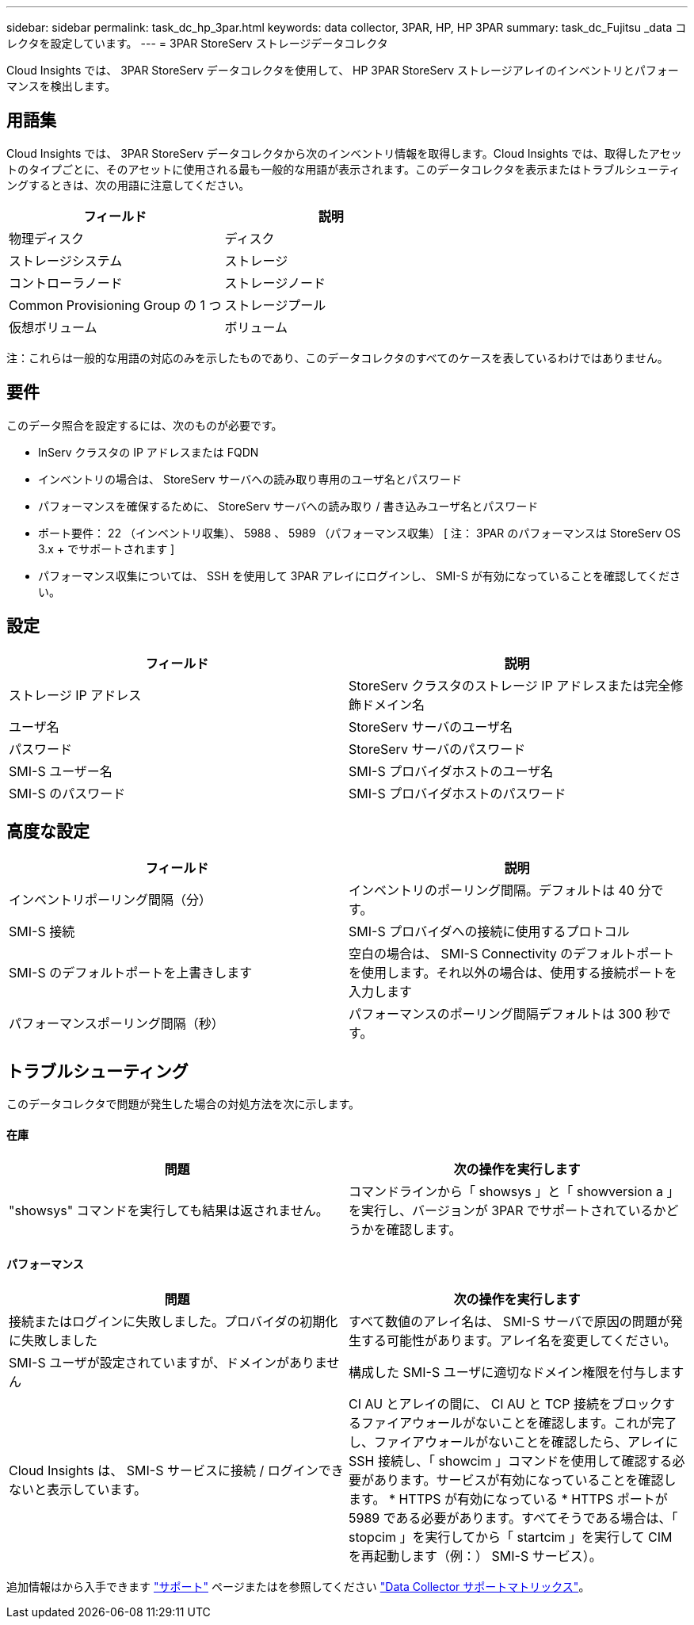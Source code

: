 ---
sidebar: sidebar 
permalink: task_dc_hp_3par.html 
keywords: data collector, 3PAR, HP, HP 3PAR 
summary: task_dc_Fujitsu _data コレクタを設定しています。 
---
= 3PAR StoreServ ストレージデータコレクタ


[role="lead"]
Cloud Insights では、 3PAR StoreServ データコレクタを使用して、 HP 3PAR StoreServ ストレージアレイのインベントリとパフォーマンスを検出します。



== 用語集

Cloud Insights では、 3PAR StoreServ データコレクタから次のインベントリ情報を取得します。Cloud Insights では、取得したアセットのタイプごとに、そのアセットに使用される最も一般的な用語が表示されます。このデータコレクタを表示またはトラブルシューティングするときは、次の用語に注意してください。

[cols="2*"]
|===
| フィールド | 説明 


| 物理ディスク | ディスク 


| ストレージシステム | ストレージ 


| コントローラノード | ストレージノード 


| Common Provisioning Group の 1 つ | ストレージプール 


| 仮想ボリューム | ボリューム 
|===
注：これらは一般的な用語の対応のみを示したものであり、このデータコレクタのすべてのケースを表しているわけではありません。



== 要件

このデータ照合を設定するには、次のものが必要です。

* InServ クラスタの IP アドレスまたは FQDN
* インベントリの場合は、 StoreServ サーバへの読み取り専用のユーザ名とパスワード
* パフォーマンスを確保するために、 StoreServ サーバへの読み取り / 書き込みユーザ名とパスワード
* ポート要件： 22 （インベントリ収集）、 5988 、 5989 （パフォーマンス収集） [ 注： 3PAR のパフォーマンスは StoreServ OS 3.x + でサポートされます ]
* パフォーマンス収集については、 SSH を使用して 3PAR アレイにログインし、 SMI-S が有効になっていることを確認してください。




== 設定

[cols="2*"]
|===
| フィールド | 説明 


| ストレージ IP アドレス | StoreServ クラスタのストレージ IP アドレスまたは完全修飾ドメイン名 


| ユーザ名 | StoreServ サーバのユーザ名 


| パスワード | StoreServ サーバのパスワード 


| SMI-S ユーザー名 | SMI-S プロバイダホストのユーザ名 


| SMI-S のパスワード | SMI-S プロバイダホストのパスワード 
|===


== 高度な設定

[cols="2*"]
|===
| フィールド | 説明 


| インベントリポーリング間隔（分） | インベントリのポーリング間隔。デフォルトは 40 分です。 


| SMI-S 接続 | SMI-S プロバイダへの接続に使用するプロトコル 


| SMI-S のデフォルトポートを上書きします | 空白の場合は、 SMI-S Connectivity のデフォルトポートを使用します。それ以外の場合は、使用する接続ポートを入力します 


| パフォーマンスポーリング間隔（秒） | パフォーマンスのポーリング間隔デフォルトは 300 秒です。 
|===


== トラブルシューティング

このデータコレクタで問題が発生した場合の対処方法を次に示します。



==== 在庫

[cols="2*"]
|===
| 問題 | 次の操作を実行します 


| "showsys" コマンドを実行しても結果は返されません。 | コマンドラインから「 showsys 」と「 showversion a 」を実行し、バージョンが 3PAR でサポートされているかどうかを確認します。 
|===


==== パフォーマンス

[cols="2*"]
|===
| 問題 | 次の操作を実行します 


| 接続またはログインに失敗しました。プロバイダの初期化に失敗しました | すべて数値のアレイ名は、 SMI-S サーバで原因の問題が発生する可能性があります。アレイ名を変更してください。 


| SMI-S ユーザが設定されていますが、ドメインがありません | 構成した SMI-S ユーザに適切なドメイン権限を付与します 


| Cloud Insights は、 SMI-S サービスに接続 / ログインできないと表示しています。 | CI AU とアレイの間に、 CI AU と TCP 接続をブロックするファイアウォールがないことを確認します。これが完了し、ファイアウォールがないことを確認したら、アレイに SSH 接続し、「 showcim 」コマンドを使用して確認する必要があります。サービスが有効になっていることを確認します。 * HTTPS が有効になっている * HTTPS ポートが 5989 である必要があります。すべてそうである場合は、「 stopcim 」を実行してから「 startcim 」を実行して CIM を再起動します（例：） SMI-S サービス）。 
|===
追加情報はから入手できます link:concept_requesting_support.html["サポート"] ページまたはを参照してください link:https://docs.netapp.com/us-en/cloudinsights/CloudInsightsDataCollectorSupportMatrix.pdf["Data Collector サポートマトリックス"]。
